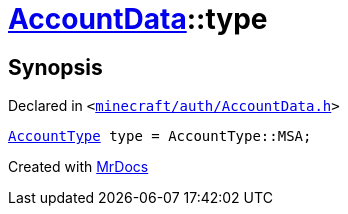 [#AccountData-type]
= xref:AccountData.adoc[AccountData]::type
:relfileprefix: ../
:mrdocs:


== Synopsis

Declared in `&lt;https://github.com/PrismLauncher/PrismLauncher/blob/develop/launcher/minecraft/auth/AccountData.h#L110[minecraft&sol;auth&sol;AccountData&period;h]&gt;`

[source,cpp,subs="verbatim,replacements,macros,-callouts"]
----
xref:AccountType.adoc[AccountType] type = AccountType&colon;&colon;MSA;
----



[.small]#Created with https://www.mrdocs.com[MrDocs]#
